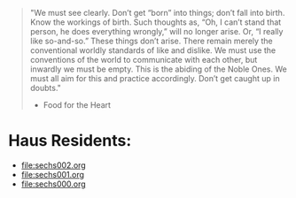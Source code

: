 #+begin_quote
"We must see clearly. Don’t get “born” into things; don’t fall into birth. Know the workings of birth. Such thoughts as, “Oh, I can’t stand that person, he does everything wrongly,” will no longer arise. Or, “I really like so-and-so.” These things don’t arise. There remain merely the conventional worldly standards of like and dislike. We must use the conventions of the world to communicate with each other, but inwardly we must be empty. This is the abiding of the Noble Ones. We must all aim for this and practice accordingly. Don’t get caught up in doubts."
- Food for the Heart
#+end_quote
* Haus Residents:
- [[file:sechs002.org]]
- [[file:sechs001.org]]
- [[file:sechs000.org]]
